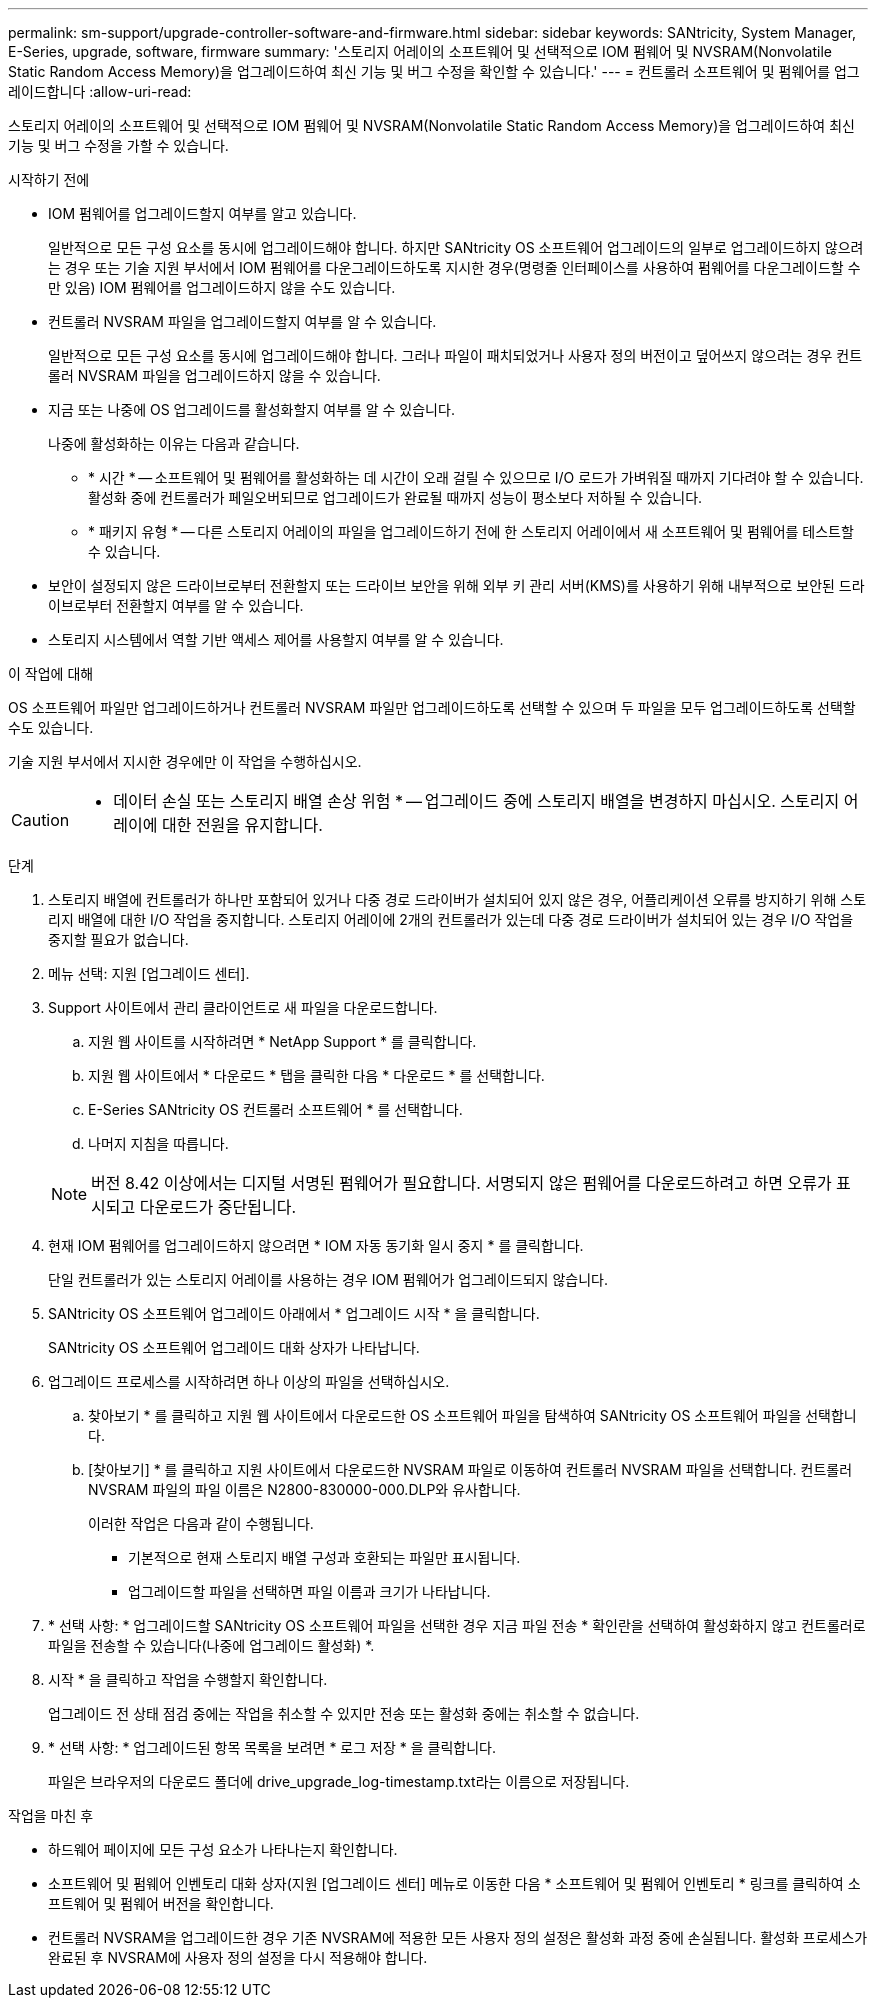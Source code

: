---
permalink: sm-support/upgrade-controller-software-and-firmware.html 
sidebar: sidebar 
keywords: SANtricity, System Manager, E-Series, upgrade, software, firmware 
summary: '스토리지 어레이의 소프트웨어 및 선택적으로 IOM 펌웨어 및 NVSRAM(Nonvolatile Static Random Access Memory)을 업그레이드하여 최신 기능 및 버그 수정을 확인할 수 있습니다.' 
---
= 컨트롤러 소프트웨어 및 펌웨어를 업그레이드합니다
:allow-uri-read: 


[role="lead"]
스토리지 어레이의 소프트웨어 및 선택적으로 IOM 펌웨어 및 NVSRAM(Nonvolatile Static Random Access Memory)을 업그레이드하여 최신 기능 및 버그 수정을 가할 수 있습니다.

.시작하기 전에
* IOM 펌웨어를 업그레이드할지 여부를 알고 있습니다.
+
일반적으로 모든 구성 요소를 동시에 업그레이드해야 합니다. 하지만 SANtricity OS 소프트웨어 업그레이드의 일부로 업그레이드하지 않으려는 경우 또는 기술 지원 부서에서 IOM 펌웨어를 다운그레이드하도록 지시한 경우(명령줄 인터페이스를 사용하여 펌웨어를 다운그레이드할 수만 있음) IOM 펌웨어를 업그레이드하지 않을 수도 있습니다.

* 컨트롤러 NVSRAM 파일을 업그레이드할지 여부를 알 수 있습니다.
+
일반적으로 모든 구성 요소를 동시에 업그레이드해야 합니다. 그러나 파일이 패치되었거나 사용자 정의 버전이고 덮어쓰지 않으려는 경우 컨트롤러 NVSRAM 파일을 업그레이드하지 않을 수 있습니다.

* 지금 또는 나중에 OS 업그레이드를 활성화할지 여부를 알 수 있습니다.
+
나중에 활성화하는 이유는 다음과 같습니다.

+
** * 시간 * -- 소프트웨어 및 펌웨어를 활성화하는 데 시간이 오래 걸릴 수 있으므로 I/O 로드가 가벼워질 때까지 기다려야 할 수 있습니다. 활성화 중에 컨트롤러가 페일오버되므로 업그레이드가 완료될 때까지 성능이 평소보다 저하될 수 있습니다.
** * 패키지 유형 * -- 다른 스토리지 어레이의 파일을 업그레이드하기 전에 한 스토리지 어레이에서 새 소프트웨어 및 펌웨어를 테스트할 수 있습니다.


* 보안이 설정되지 않은 드라이브로부터 전환할지 또는 드라이브 보안을 위해 외부 키 관리 서버(KMS)를 사용하기 위해 내부적으로 보안된 드라이브로부터 전환할지 여부를 알 수 있습니다.
* 스토리지 시스템에서 역할 기반 액세스 제어를 사용할지 여부를 알 수 있습니다.


.이 작업에 대해
OS 소프트웨어 파일만 업그레이드하거나 컨트롤러 NVSRAM 파일만 업그레이드하도록 선택할 수 있으며 두 파일을 모두 업그레이드하도록 선택할 수도 있습니다.

기술 지원 부서에서 지시한 경우에만 이 작업을 수행하십시오.

[CAUTION]
====
* 데이터 손실 또는 스토리지 배열 손상 위험 * -- 업그레이드 중에 스토리지 배열을 변경하지 마십시오. 스토리지 어레이에 대한 전원을 유지합니다.

====
.단계
. 스토리지 배열에 컨트롤러가 하나만 포함되어 있거나 다중 경로 드라이버가 설치되어 있지 않은 경우, 어플리케이션 오류를 방지하기 위해 스토리지 배열에 대한 I/O 작업을 중지합니다. 스토리지 어레이에 2개의 컨트롤러가 있는데 다중 경로 드라이버가 설치되어 있는 경우 I/O 작업을 중지할 필요가 없습니다.
. 메뉴 선택: 지원 [업그레이드 센터].
. Support 사이트에서 관리 클라이언트로 새 파일을 다운로드합니다.
+
.. 지원 웹 사이트를 시작하려면 * NetApp Support * 를 클릭합니다.
.. 지원 웹 사이트에서 * 다운로드 * 탭을 클릭한 다음 * 다운로드 * 를 선택합니다.
.. E-Series SANtricity OS 컨트롤러 소프트웨어 * 를 선택합니다.
.. 나머지 지침을 따릅니다.


+
[NOTE]
====
버전 8.42 이상에서는 디지털 서명된 펌웨어가 필요합니다. 서명되지 않은 펌웨어를 다운로드하려고 하면 오류가 표시되고 다운로드가 중단됩니다.

====
. 현재 IOM 펌웨어를 업그레이드하지 않으려면 * IOM 자동 동기화 일시 중지 * 를 클릭합니다.
+
단일 컨트롤러가 있는 스토리지 어레이를 사용하는 경우 IOM 펌웨어가 업그레이드되지 않습니다.

. SANtricity OS 소프트웨어 업그레이드 아래에서 * 업그레이드 시작 * 을 클릭합니다.
+
SANtricity OS 소프트웨어 업그레이드 대화 상자가 나타납니다.

. 업그레이드 프로세스를 시작하려면 하나 이상의 파일을 선택하십시오.
+
.. 찾아보기 * 를 클릭하고 지원 웹 사이트에서 다운로드한 OS 소프트웨어 파일을 탐색하여 SANtricity OS 소프트웨어 파일을 선택합니다.
.. [찾아보기] * 를 클릭하고 지원 사이트에서 다운로드한 NVSRAM 파일로 이동하여 컨트롤러 NVSRAM 파일을 선택합니다. 컨트롤러 NVSRAM 파일의 파일 이름은 N2800-830000-000.DLP와 유사합니다.


+
이러한 작업은 다음과 같이 수행됩니다.

+
** 기본적으로 현재 스토리지 배열 구성과 호환되는 파일만 표시됩니다.
** 업그레이드할 파일을 선택하면 파일 이름과 크기가 나타납니다.


. * 선택 사항: * 업그레이드할 SANtricity OS 소프트웨어 파일을 선택한 경우 지금 파일 전송 * 확인란을 선택하여 활성화하지 않고 컨트롤러로 파일을 전송할 수 있습니다(나중에 업그레이드 활성화) *.
. 시작 * 을 클릭하고 작업을 수행할지 확인합니다.
+
업그레이드 전 상태 점검 중에는 작업을 취소할 수 있지만 전송 또는 활성화 중에는 취소할 수 없습니다.

. * 선택 사항: * 업그레이드된 항목 목록을 보려면 * 로그 저장 * 을 클릭합니다.
+
파일은 브라우저의 다운로드 폴더에 drive_upgrade_log-timestamp.txt라는 이름으로 저장됩니다.



.작업을 마친 후
* 하드웨어 페이지에 모든 구성 요소가 나타나는지 확인합니다.
* 소프트웨어 및 펌웨어 인벤토리 대화 상자(지원 [업그레이드 센터] 메뉴로 이동한 다음 * 소프트웨어 및 펌웨어 인벤토리 * 링크를 클릭하여 소프트웨어 및 펌웨어 버전을 확인합니다.
* 컨트롤러 NVSRAM을 업그레이드한 경우 기존 NVSRAM에 적용한 모든 사용자 정의 설정은 활성화 과정 중에 손실됩니다. 활성화 프로세스가 완료된 후 NVSRAM에 사용자 정의 설정을 다시 적용해야 합니다.

